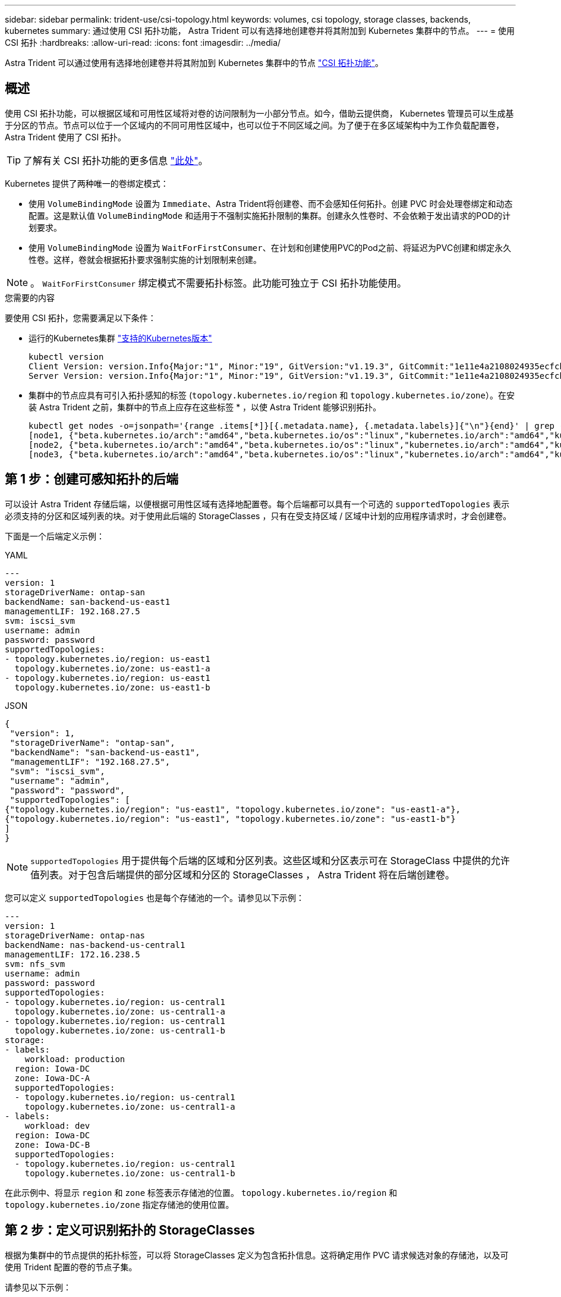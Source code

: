 ---
sidebar: sidebar 
permalink: trident-use/csi-topology.html 
keywords: volumes, csi topology, storage classes, backends, kubernetes 
summary: 通过使用 CSI 拓扑功能， Astra Trident 可以有选择地创建卷并将其附加到 Kubernetes 集群中的节点。 
---
= 使用 CSI 拓扑
:hardbreaks:
:allow-uri-read: 
:icons: font
:imagesdir: ../media/


[role="lead"]
Astra Trident 可以通过使用有选择地创建卷并将其附加到 Kubernetes 集群中的节点 https://kubernetes-csi.github.io/docs/topology.html["CSI 拓扑功能"^]。



== 概述

使用 CSI 拓扑功能，可以根据区域和可用性区域将对卷的访问限制为一小部分节点。如今，借助云提供商， Kubernetes 管理员可以生成基于分区的节点。节点可以位于一个区域内的不同可用性区域中，也可以位于不同区域之间。为了便于在多区域架构中为工作负载配置卷， Astra Trident 使用了 CSI 拓扑。


TIP: 了解有关 CSI 拓扑功能的更多信息 https://kubernetes.io/blog/2018/10/11/topology-aware-volume-provisioning-in-kubernetes/["此处"^]。

Kubernetes 提供了两种唯一的卷绑定模式：

* 使用 `VolumeBindingMode` 设置为 `Immediate`、Astra Trident将创建卷、而不会感知任何拓扑。创建 PVC 时会处理卷绑定和动态配置。这是默认值 `VolumeBindingMode` 和适用于不强制实施拓扑限制的集群。创建永久性卷时、不会依赖于发出请求的POD的计划要求。
* 使用 `VolumeBindingMode` 设置为 `WaitForFirstConsumer`、在计划和创建使用PVC的Pod之前、将延迟为PVC创建和绑定永久性卷。这样，卷就会根据拓扑要求强制实施的计划限制来创建。



NOTE: 。 `WaitForFirstConsumer` 绑定模式不需要拓扑标签。此功能可独立于 CSI 拓扑功能使用。

.您需要的内容
要使用 CSI 拓扑，您需要满足以下条件：

* 运行的Kubernetes集群 link:../trident-get-started/requirements.html["支持的Kubernetes版本"]
+
[listing]
----
kubectl version
Client Version: version.Info{Major:"1", Minor:"19", GitVersion:"v1.19.3", GitCommit:"1e11e4a2108024935ecfcb2912226cedeafd99df", GitTreeState:"clean", BuildDate:"2020-10-14T12:50:19Z", GoVersion:"go1.15.2", Compiler:"gc", Platform:"linux/amd64"}
Server Version: version.Info{Major:"1", Minor:"19", GitVersion:"v1.19.3", GitCommit:"1e11e4a2108024935ecfcb2912226cedeafd99df", GitTreeState:"clean", BuildDate:"2020-10-14T12:41:49Z", GoVersion:"go1.15.2", Compiler:"gc", Platform:"linux/amd64"}
----
* 集群中的节点应具有可引入拓扑感知的标签 (`topology.kubernetes.io/region` 和 `topology.kubernetes.io/zone`）。在安装 Astra Trident 之前，集群中的节点上应存在这些标签 * ，以使 Astra Trident 能够识别拓扑。
+
[listing]
----
kubectl get nodes -o=jsonpath='{range .items[*]}[{.metadata.name}, {.metadata.labels}]{"\n"}{end}' | grep --color "topology.kubernetes.io"
[node1, {"beta.kubernetes.io/arch":"amd64","beta.kubernetes.io/os":"linux","kubernetes.io/arch":"amd64","kubernetes.io/hostname":"node1","kubernetes.io/os":"linux","node-role.kubernetes.io/master":"","topology.kubernetes.io/region":"us-east1","topology.kubernetes.io/zone":"us-east1-a"}]
[node2, {"beta.kubernetes.io/arch":"amd64","beta.kubernetes.io/os":"linux","kubernetes.io/arch":"amd64","kubernetes.io/hostname":"node2","kubernetes.io/os":"linux","node-role.kubernetes.io/worker":"","topology.kubernetes.io/region":"us-east1","topology.kubernetes.io/zone":"us-east1-b"}]
[node3, {"beta.kubernetes.io/arch":"amd64","beta.kubernetes.io/os":"linux","kubernetes.io/arch":"amd64","kubernetes.io/hostname":"node3","kubernetes.io/os":"linux","node-role.kubernetes.io/worker":"","topology.kubernetes.io/region":"us-east1","topology.kubernetes.io/zone":"us-east1-c"}]
----




== 第 1 步：创建可感知拓扑的后端

可以设计 Astra Trident 存储后端，以便根据可用性区域有选择地配置卷。每个后端都可以具有一个可选的 `supportedTopologies` 表示必须支持的分区和区域列表的块。对于使用此后端的 StorageClasses ，只有在受支持区域 / 区域中计划的应用程序请求时，才会创建卷。

下面是一个后端定义示例：

[role="tabbed-block"]
====
.YAML
--
[listing]
----
---
version: 1
storageDriverName: ontap-san
backendName: san-backend-us-east1
managementLIF: 192.168.27.5
svm: iscsi_svm
username: admin
password: password
supportedTopologies:
- topology.kubernetes.io/region: us-east1
  topology.kubernetes.io/zone: us-east1-a
- topology.kubernetes.io/region: us-east1
  topology.kubernetes.io/zone: us-east1-b
----
--
.JSON
--
[listing]
----
{
 "version": 1,
 "storageDriverName": "ontap-san",
 "backendName": "san-backend-us-east1",
 "managementLIF": "192.168.27.5",
 "svm": "iscsi_svm",
 "username": "admin",
 "password": "password",
 "supportedTopologies": [
{"topology.kubernetes.io/region": "us-east1", "topology.kubernetes.io/zone": "us-east1-a"},
{"topology.kubernetes.io/region": "us-east1", "topology.kubernetes.io/zone": "us-east1-b"}
]
}
----
--
====

NOTE: `supportedTopologies` 用于提供每个后端的区域和分区列表。这些区域和分区表示可在 StorageClass 中提供的允许值列表。对于包含后端提供的部分区域和分区的 StorageClasses ， Astra Trident 将在后端创建卷。

您可以定义 `supportedTopologies` 也是每个存储池的一个。请参见以下示例：

[listing]
----
---
version: 1
storageDriverName: ontap-nas
backendName: nas-backend-us-central1
managementLIF: 172.16.238.5
svm: nfs_svm
username: admin
password: password
supportedTopologies:
- topology.kubernetes.io/region: us-central1
  topology.kubernetes.io/zone: us-central1-a
- topology.kubernetes.io/region: us-central1
  topology.kubernetes.io/zone: us-central1-b
storage:
- labels:
    workload: production
  region: Iowa-DC
  zone: Iowa-DC-A
  supportedTopologies:
  - topology.kubernetes.io/region: us-central1
    topology.kubernetes.io/zone: us-central1-a
- labels:
    workload: dev
  region: Iowa-DC
  zone: Iowa-DC-B
  supportedTopologies:
  - topology.kubernetes.io/region: us-central1
    topology.kubernetes.io/zone: us-central1-b
----
在此示例中、将显示 `region` 和 `zone` 标签表示存储池的位置。 `topology.kubernetes.io/region` 和 `topology.kubernetes.io/zone` 指定存储池的使用位置。



== 第 2 步：定义可识别拓扑的 StorageClasses

根据为集群中的节点提供的拓扑标签，可以将 StorageClasses 定义为包含拓扑信息。这将确定用作 PVC 请求候选对象的存储池，以及可使用 Trident 配置的卷的节点子集。

请参见以下示例：

[listing]
----
apiVersion: storage.k8s.io/v1
kind: StorageClass
metadata:
name: netapp-san-us-east1
provisioner: csi.trident.netapp.io
volumeBindingMode: WaitForFirstConsumer
allowedTopologies:
- matchLabelExpressions:
- key: topology.kubernetes.io/zone
  values:
  - us-east1-a
  - us-east1-b
- key: topology.kubernetes.io/region
  values:
  - us-east1
parameters:
  fsType: "ext4"
----
在上述StorageClass定义中、 `volumeBindingMode` 设置为 `WaitForFirstConsumer`。在此存储类中请求的 PVC 在 Pod 中引用之前不会执行操作。和、 `allowedTopologies` 提供要使用的分区和区域。。 `netapp-san-us-east1` StorageClass将在上创建PVC `san-backend-us-east1` 上述定义的后端。



== 第 3 步：创建和使用 PVC

创建 StorageClass 并将其映射到后端后，您现在可以创建 PVC 。

请参见示例 `spec` 以下：

[listing]
----
---
kind: PersistentVolumeClaim
apiVersion: v1
metadata:
name: pvc-san
spec:
accessModes:
  - ReadWriteOnce
resources:
  requests:
    storage: 300Mi
storageClassName: netapp-san-us-east1
----
使用此清单创建 PVC 将导致以下结果：

[listing]
----
kubectl create -f pvc.yaml
persistentvolumeclaim/pvc-san created
kubectl get pvc
NAME      STATUS    VOLUME   CAPACITY   ACCESS MODES   STORAGECLASS          AGE
pvc-san   Pending                                      netapp-san-us-east1   2s
kubectl describe pvc
Name:          pvc-san
Namespace:     default
StorageClass:  netapp-san-us-east1
Status:        Pending
Volume:
Labels:        <none>
Annotations:   <none>
Finalizers:    [kubernetes.io/pvc-protection]
Capacity:
Access Modes:
VolumeMode:    Filesystem
Mounted By:    <none>
Events:
  Type    Reason                Age   From                         Message
  ----    ------                ----  ----                         -------
  Normal  WaitForFirstConsumer  6s    persistentvolume-controller  waiting for first consumer to be created before binding
----
要使 Trident 创建卷并将其绑定到 PVC ，请在 Pod 中使用 PVC 。请参见以下示例：

[listing]
----
apiVersion: v1
kind: Pod
metadata:
  name: app-pod-1
spec:
  affinity:
    nodeAffinity:
      requiredDuringSchedulingIgnoredDuringExecution:
        nodeSelectorTerms:
        - matchExpressions:
          - key: topology.kubernetes.io/region
            operator: In
            values:
            - us-east1
      preferredDuringSchedulingIgnoredDuringExecution:
      - weight: 1
        preference:
          matchExpressions:
          - key: topology.kubernetes.io/zone
            operator: In
            values:
            - us-east1-a
            - us-east1-b
  securityContext:
    runAsUser: 1000
    runAsGroup: 3000
    fsGroup: 2000
  volumes:
  - name: vol1
    persistentVolumeClaim:
      claimName: pvc-san
  containers:
  - name: sec-ctx-demo
    image: busybox
    command: [ "sh", "-c", "sleep 1h" ]
    volumeMounts:
    - name: vol1
      mountPath: /data/demo
    securityContext:
      allowPrivilegeEscalation: false
----
此podSpec指示Kubernetes在中的节点上计划Pod `us-east1` 区域、然后从中的任何节点中进行选择 `us-east1-a` 或 `us-east1-b` 分区。

请参见以下输出：

[listing]
----
kubectl get pods -o wide
NAME        READY   STATUS    RESTARTS   AGE   IP               NODE              NOMINATED NODE   READINESS GATES
app-pod-1   1/1     Running   0          19s   192.168.25.131   node2             <none>           <none>
kubectl get pvc -o wide
NAME      STATUS   VOLUME                                     CAPACITY   ACCESS MODES   STORAGECLASS          AGE   VOLUMEMODE
pvc-san   Bound    pvc-ecb1e1a0-840c-463b-8b65-b3d033e2e62b   300Mi      RWO            netapp-san-us-east1   48s   Filesystem
----


== 更新后端以包括 `supportedTopologies`

可以更新已有后端以包括列表 `supportedTopologies` 使用 `tridentctl backend update`。这不会影响已配置的卷，并且仅用于后续的 PVC 。



== 了解更多信息

* https://kubernetes.io/docs/concepts/configuration/manage-resources-containers/["管理容器的资源"^]
* https://kubernetes.io/docs/concepts/scheduling-eviction/assign-pod-node/#nodeselector["节点选择器"^]
* https://kubernetes.io/docs/concepts/scheduling-eviction/assign-pod-node/#affinity-and-anti-affinity["关联性和反关联性"^]
* https://kubernetes.io/docs/concepts/scheduling-eviction/taint-and-toleration/["损害和公差"^]

